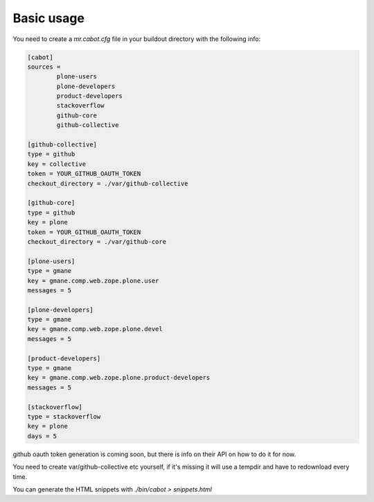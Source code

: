 Basic usage
-----------

You need to create a `mr.cabot.cfg` file in your buildout directory with the
following info:

.. code :: 

	[cabot]
	sources =
		plone-users
		plone-developers
		product-developers
		stackoverflow
		github-core
		github-collective

	[github-collective]
	type = github
	key = collective
	token = YOUR_GITHUB_OAUTH_TOKEN
	checkout_directory = ./var/github-collective

	[github-core]
	type = github
	key = plone
	token = YOUR_GITHUB_OAUTH_TOKEN
	checkout_directory = ./var/github-core

	[plone-users]
	type = gmane
	key = gmane.comp.web.zope.plone.user
	messages = 5

	[plone-developers]
	type = gmane
	key = gmane.comp.web.zope.plone.devel
	messages = 5

	[product-developers]
	type = gmane
	key = gmane.comp.web.zope.plone.product-developers
	messages = 5

	[stackoverflow]
	type = stackoverflow
	key = plone
	days = 5

github oauth token generation is coming soon, but there is info on their API on
how to do it for now.

You need to create var/github-collective etc yourself, if it's missing it will
use a tempdir and have to redownload every time.

You can generate the HTML snippets with `./bin/cabot > snippets.html`
